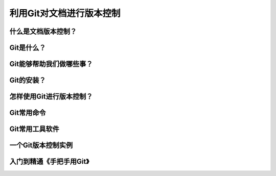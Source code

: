 利用Git对文档进行版本控制
==========================

什么是文档版本控制？
--------------------


Git是什么？
------------


Git能够帮助我们做哪些事？
--------------------------


Git的安装？
-------------


怎样使用Git进行版本控制？
-------------------------


Git常用命令
-------------


Git常用工具软件
-----------------


一个Git版本控制实例
--------------------


入门到精通《手把手用Git》
------------------------------
